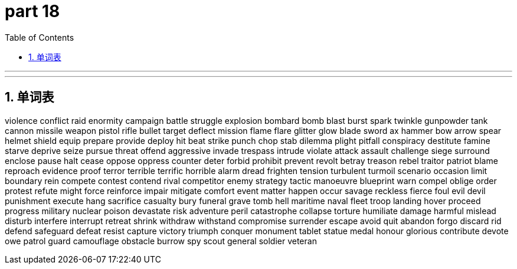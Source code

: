 = part 18
:toc: left
:toclevels: 3
:sectnums:
:stylesheet: myAdocCss.css


'''



'''

== 单词表

violence
conflict
raid
enormity
campaign
battle
struggle
explosion
bombard
bomb
blast
burst
spark
twinkle
gunpowder
tank
cannon
missile
weapon
pistol
rifle
bullet
target
deflect
mission
flame
flare
glitter
glow
blade
sword
ax
hammer
bow
arrow
spear
helmet
shield
equip
prepare
provide
deploy
hit
beat
strike
punch
chop
stab
dilemma
plight
pitfall
conspiracy
destitute
famine
starve
deprive
seize
pursue
threat
offend
aggressive
invade
trespass
intrude
violate
attack
assault
challenge
siege
surround
enclose
pause
halt
cease
oppose
oppress
counter
deter
forbid
prohibit
prevent
revolt
betray
treason
rebel
traitor
patriot
blame
reproach
evidence
proof
terror
terrible
terrific
horrible
alarm
dread
frighten
tension
turbulent
turmoil
scenario
occasion
limit
boundary
rein
compete
contest
contend
rival
competitor
enemy
strategy
tactic
manoeuvre
blueprint
warn
compel
oblige
order
protest
refute
might
force
reinforce
impair
mitigate
comfort
event
matter
happen
occur
savage
reckless
fierce
foul
evil
devil
punishment
execute
hang
sacrifice
casualty
bury
funeral
grave
tomb
hell
maritime
naval
fleet
troop
landing
hover
proceed
progress
military
nuclear
poison
devastate
risk
adventure
peril
catastrophe
collapse
torture
humiliate
damage
harmful
mislead
disturb
interfere
interrupt
retreat
shrink
withdraw
withstand
compromise
surrender
escape
avoid
quit
abandon
forgo
discard
rid
defend
safeguard
defeat
resist
capture
victory
triumph
conquer
monument
tablet
statue
medal
honour
glorious
contribute
devote
owe
patrol
guard
camouflage
obstacle
burrow
spy
scout
general
soldier
veteran
